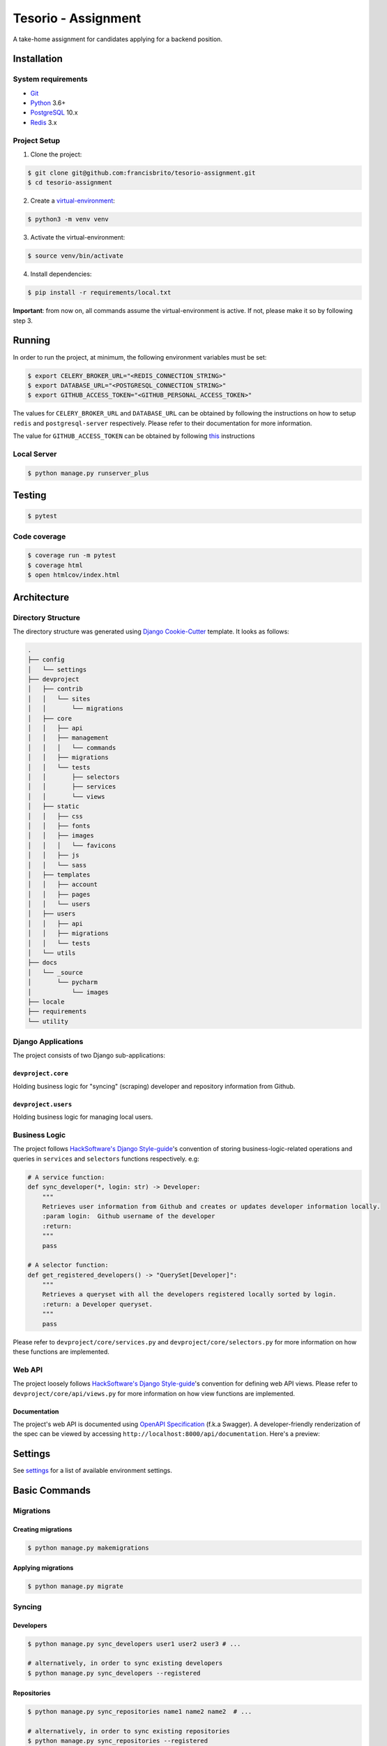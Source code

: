 Tesorio - Assignment
====================

A take-home assignment for candidates applying for a backend position.

.. image:: https://img.shields.io/badge/built%20with-Cookiecutter%20Django-ff69b4.svg
     :target: https://github.com/pydanny/cookiecutter-django/
     :alt: Built with Cookiecutter Django
.. image:: https://img.shields.io/badge/code%20style-black-000000.svg
     :target: https://github.com/ambv/black
     :alt: Black code style
.. image:: https://img.shields.io/github/license/francisbrito/tesorio-assignment
     :target: https://github.com/francisbrito/tesorio-assignment
     :alt: GitHub
.. image:: https://img.shields.io/github/languages/top/francisbrito/tesorio-assignment
     :target: https://github.com/francisbrito/tesorio-assignment
     :alt: GitHub top language
.. image:: https://img.shields.io/github/last-commit/francisbrito/tesorio-assignment
     :target: https://github.com/francisbrito/tesorio-assignment
     :alt: GitHub last commit

Installation
------------

System requirements
^^^^^^^^^^^^^^^^^^^

* Git_
* Python_ 3.6+
* PostgreSQL_ 10.x
* Redis_ 3.x

.. _Git: https://git-scm.com/
.. _Python: https://www.python.org/
.. _PostgreSQL: https://www.postgresql.org/
.. _Redis: https://redis.io/

Project Setup
^^^^^^^^^^^^^

1. Clone the project:

.. code-block:: shell

    $ git clone git@github.com:francisbrito/tesorio-assignment.git
    $ cd tesorio-assignment

2. Create a virtual-environment_:

.. code-block:: shell

    $ python3 -m venv venv

3. Activate the virtual-environment:

.. code-block:: shell

    $ source venv/bin/activate

4. Install dependencies:

.. code-block:: shell

    $ pip install -r requirements/local.txt

.. _virtual-environment: https://docs.python.org/3/tutorial/venv.html

**Important**: from now on, all commands assume the virtual-environment is active.
If not, please make it so by following step 3.

Running
-------

In order to run the project, at minimum, the following environment variables must be set:

.. code-block:: shell

    $ export CELERY_BROKER_URL="<REDIS_CONNECTION_STRING>"
    $ export DATABASE_URL="<POSTGRESQL_CONNECTION_STRING>"
    $ export GITHUB_ACCESS_TOKEN="<GITHUB_PERSONAL_ACCESS_TOKEN>"

The values for ``CELERY_BROKER_URL`` and ``DATABASE_URL`` can be obtained by following the instructions on how to setup ``redis`` and ``postgresql-server`` respectively.
Please refer to their documentation for more information.

The value for ``GITHUB_ACCESS_TOKEN`` can be obtained by following this_ instructions

.. _this: https://docs.github.com/en/github/authenticating-to-github/creating-a-personal-access-token

Local Server
^^^^^^^^^^^^

.. code-block:: shell

    $ python manage.py runserver_plus

Testing
-------

.. code-block:: shell

    $ pytest

Code coverage
^^^^^^^^^^^^^

.. code-block:: shell

    $ coverage run -m pytest
    $ coverage html
    $ open htmlcov/index.html

Architecture
------------

Directory Structure
^^^^^^^^^^^^^^^^^^^

The directory structure was generated using `Django Cookie-Cutter`_ template. It looks as follows:

.. _Django Cookie-Cutter: https://github.com/pydanny/cookiecutter-django

.. code-block:: shell

    .
    ├── config
    │   └── settings
    ├── devproject
    │   ├── contrib
    │   │   └── sites
    │   │       └── migrations
    │   ├── core
    │   │   ├── api
    │   │   ├── management
    │   │   │   └── commands
    │   │   ├── migrations
    │   │   └── tests
    │   │       ├── selectors
    │   │       ├── services
    │   │       └── views
    │   ├── static
    │   │   ├── css
    │   │   ├── fonts
    │   │   ├── images
    │   │   │   └── favicons
    │   │   ├── js
    │   │   └── sass
    │   ├── templates
    │   │   ├── account
    │   │   ├── pages
    │   │   └── users
    │   ├── users
    │   │   ├── api
    │   │   ├── migrations
    │   │   └── tests
    │   └── utils
    ├── docs
    │   └── _source
    │       └── pycharm
    │           └── images
    ├── locale
    ├── requirements
    └── utility

Django Applications
^^^^^^^^^^^^^^^^^^^

The project consists of two Django sub-applications:

``devproject.core``
~~~~~~~~~~~~~~~~~~~

Holding business logic for "syncing" (scraping) developer and repository information from Github.

``devproject.users``
~~~~~~~~~~~~~~~~~~~~


Holding business logic for managing local users.

Business Logic
^^^^^^^^^^^^^^

The project follows `HackSoftware's Django Style-guide`_'s convention of storing business-logic-related operations and queries in ``services`` and ``selectors`` functions respectively. e.g:

.. code-block:: python

    # A service function:
    def sync_developer(*, login: str) -> Developer:
        """
        Retrieves user information from Github and creates or updates developer information locally.
        :param login:  Github username of the developer
        :return:
        """
        pass

    # A selector function:
    def get_registered_developers() -> "QuerySet[Developer]":
        """
        Retrieves a queryset with all the developers registered locally sorted by login.
        :return: a Developer queryset.
        """
        pass

Please refer to ``devproject/core/services.py`` and ``devproject/core/selectors.py`` for more information on how these functions are implemented.

.. _HackSoftware's Django Style-guide: https://github.com/HackSoftware/Django-Styleguide

Web API
^^^^^^^

The project loosely follows `HackSoftware's Django Style-guide`_'s convention for defining web API views. Please refer to ``devproject/core/api/views.py`` for more information on how view functions are implemented.

Documentation
~~~~~~~~~~~~~

The project's web API is documented using `OpenAPI Specification`_ (f.k.a Swagger). A developer-friendly renderization of the spec can be viewed by accessing ``http://localhost:8000/api/documentation``.
Here's a preview:

.. image:: https://github.com/francisbrito/tesorio-assignment
    :target: https://github.com/francisbrito/tesorio-assignment
    :alt: ReDoc

.. _`OpenAPI Specification`: https://swagger.io/specification/

Settings
--------

See settings_ for a list of available environment settings.

.. _settings: http://cookiecutter-django.readthedocs.io/en/latest/settings.html

Basic Commands
--------------

Migrations
^^^^^^^^^^

Creating migrations
~~~~~~~~~~~~~~~~~~~

.. code-block:: shell

    $ python manage.py makemigrations

Applying migrations
~~~~~~~~~~~~~~~~~~~

.. code-block:: shell

    $ python manage.py migrate

Syncing
^^^^^^^

Developers
~~~~~~~~~~

.. code-block:: shell

    $ python manage.py sync_developers user1 user2 user3 # ...

    # alternatively, in order to sync existing developers
    $ python manage.py sync_developers --registered

Repositories
~~~~~~~~~~~~

.. code-block:: shell

    $ python manage.py sync_repositories name1 name2 name2  # ...

    # alternatively, in order to sync existing repositories
    $ python manage.py sync_repositories --registered


Periodic Tasks
^^^^^^^^^^^^^^

In order to setup periodic (cron-like) tasks, run the following command:

.. code-block:: shell

    $ python manage.py setup_periodic_tasks

Setting Up Your Users
^^^^^^^^^^^^^^^^^^^^^

* To create a **normal user account**, just go to Sign Up and fill out the form. Once you submit it, you'll see a "Verify Your E-mail Address" page. Go to your console to see a simulated email verification message. Copy the link into your browser. Now the user's email should be verified and ready to go.

* To create an **superuser account**, use this command::

    $ python manage.py createsuperuser

For convenience, you can keep your normal user logged in on Chrome and your superuser logged in on Firefox (or similar), so that you can see how the site behaves for both kinds of users.

Type checks
^^^^^^^^^^^

Running type checks with mypy:

::

  $ mypy devproject

Celery
^^^^^^

This app comes with Celery.

To run a celery worker:

.. code-block:: bash

    cd devproject
    celery -A config.celery_app worker -l info

Please note: For Celery's import magic to work, it is important *where* the celery commands are run. If you are in the same folder with *manage.py*, you should be right.




Email Server
^^^^^^^^^^^^

In development, it is often nice to be able to see emails that are being sent from your application. If you choose to use `MailHog`_ when generating the project a local SMTP server with a web interface will be available.

#. `Download the latest MailHog release`_ for your OS.

#. Rename the build to ``MailHog``.

#. Copy the file to the project root.

#. Make it executable: ::

    $ chmod +x MailHog

#. Spin up another terminal window and start it there: ::

    ./MailHog

#. Check out `<http://127.0.0.1:8025/>`_ to see how it goes.

Now you have your own mail server running locally, ready to receive whatever you send it.

.. _`Download the latest MailHog release`: https://github.com/mailhog/MailHog/releases

.. _mailhog: https://github.com/mailhog/MailHog

